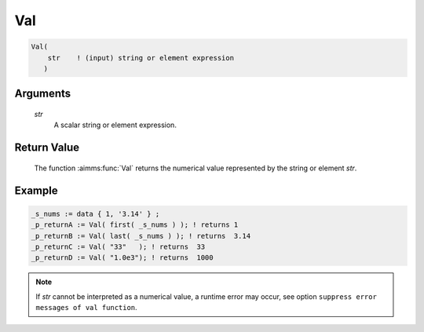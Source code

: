 .. aimms:function:: Val(str)

.. _Val:

Val
===

.. code-block:: aimms

    Val(
        str    ! (input) string or element expression
       )

Arguments
---------

    *str*
        A scalar string or element expression.

Return Value
------------

    The function :aimms:func:`Val` returns the numerical value represented by the
    string or element *str*.


Example
-----------

.. code-block:: aimms

    _s_nums := data { 1, '3.14' } ;
    _p_returnA := Val( first( _s_nums ) ); ! returns 1
    _p_returnB := Val( last( _s_nums ) ); ! returns  3.14
    _p_returnC := Val( "33"   ); ! returns  33
    _p_returnD := Val( "1.0e3"); ! returns  1000





.. note::

    If *str* cannot be interpreted as a numerical value, a runtime error may
    occur, see option ``suppress error messages of val function``.

.. seealso::

    The :aimms:func:`Val` function is discussed in full detail in :ref:`sec:set-expr.elem.functions` of the
     Language Reference.
